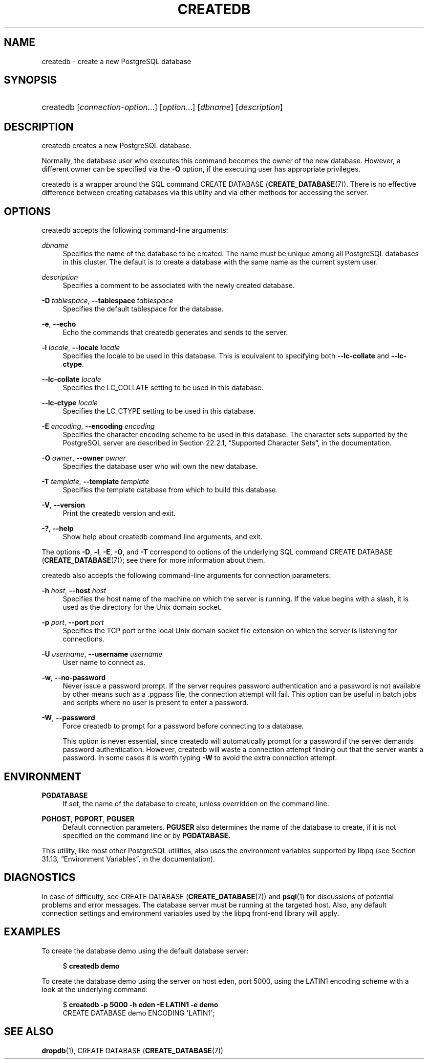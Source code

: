 '\" t
.\"     Title: createdb
.\"    Author: The PostgreSQL Global Development Group
.\" Generator: DocBook XSL Stylesheets v1.79.1 <http://docbook.sf.net/>
.\"      Date: 2020-08-04
.\"    Manual: PostgreSQL 9.0.10 Documentation
.\"    Source: PostgreSQL 9.0.10
.\"  Language: English
.\"
.TH "CREATEDB" "1" "2020-08-04" "PostgreSQL 9.0.10" "PostgreSQL 9.0.10 Documentation"
.\" -----------------------------------------------------------------
.\" * Define some portability stuff
.\" -----------------------------------------------------------------
.\" ~~~~~~~~~~~~~~~~~~~~~~~~~~~~~~~~~~~~~~~~~~~~~~~~~~~~~~~~~~~~~~~~~
.\" http://bugs.debian.org/507673
.\" http://lists.gnu.org/archive/html/groff/2009-02/msg00013.html
.\" ~~~~~~~~~~~~~~~~~~~~~~~~~~~~~~~~~~~~~~~~~~~~~~~~~~~~~~~~~~~~~~~~~
.ie \n(.g .ds Aq \(aq
.el       .ds Aq '
.\" -----------------------------------------------------------------
.\" * set default formatting
.\" -----------------------------------------------------------------
.\" disable hyphenation
.nh
.\" disable justification (adjust text to left margin only)
.ad l
.\" -----------------------------------------------------------------
.\" * MAIN CONTENT STARTS HERE *
.\" -----------------------------------------------------------------
.SH "NAME"
createdb \- create a new PostgreSQL database
.SH "SYNOPSIS"
.HP \w'createdb\ 'u
createdb [\fIconnection\-option\fR...] [\fIoption\fR...] [\fIdbname\fR] [\fIdescription\fR]
.SH "DESCRIPTION"
.PP
createdb
creates a new
PostgreSQL
database\&.
.PP
Normally, the database user who executes this command becomes the owner of the new database\&. However, a different owner can be specified via the
\fB\-O\fR
option, if the executing user has appropriate privileges\&.
.PP
createdb
is a wrapper around the
SQL
command
CREATE DATABASE (\fBCREATE_DATABASE\fR(7))\&. There is no effective difference between creating databases via this utility and via other methods for accessing the server\&.
.SH "OPTIONS"
.PP
createdb
accepts the following command\-line arguments:
.PP
\fIdbname\fR
.RS 4
Specifies the name of the database to be created\&. The name must be unique among all
PostgreSQL
databases in this cluster\&. The default is to create a database with the same name as the current system user\&.
.RE
.PP
\fIdescription\fR
.RS 4
Specifies a comment to be associated with the newly created database\&.
.RE
.PP
\fB\-D \fR\fB\fItablespace\fR\fR, \fB\-\-tablespace \fR\fB\fItablespace\fR\fR
.RS 4
Specifies the default tablespace for the database\&.
.RE
.PP
\fB\-e\fR, \fB\-\-echo\fR
.RS 4
Echo the commands that
createdb
generates and sends to the server\&.
.RE
.PP
\fB\-l \fR\fB\fIlocale\fR\fR, \fB\-\-locale \fR\fB\fIlocale\fR\fR
.RS 4
Specifies the locale to be used in this database\&. This is equivalent to specifying both
\fB\-\-lc\-collate\fR
and
\fB\-\-lc\-ctype\fR\&.
.RE
.PP
\fB\-\-lc\-collate \fR\fB\fIlocale\fR\fR
.RS 4
Specifies the LC_COLLATE setting to be used in this database\&.
.RE
.PP
\fB\-\-lc\-ctype \fR\fB\fIlocale\fR\fR
.RS 4
Specifies the LC_CTYPE setting to be used in this database\&.
.RE
.PP
\fB\-E \fR\fB\fIencoding\fR\fR, \fB\-\-encoding \fR\fB\fIencoding\fR\fR
.RS 4
Specifies the character encoding scheme to be used in this database\&. The character sets supported by the
PostgreSQL
server are described in
Section 22.2.1, \(lqSupported Character Sets\(rq, in the documentation\&.
.RE
.PP
\fB\-O \fR\fB\fIowner\fR\fR, \fB\-\-owner \fR\fB\fIowner\fR\fR
.RS 4
Specifies the database user who will own the new database\&.
.RE
.PP
\fB\-T \fR\fB\fItemplate\fR\fR, \fB\-\-template \fR\fB\fItemplate\fR\fR
.RS 4
Specifies the template database from which to build this database\&.
.RE
.PP
\fB\-V\fR, \fB\-\-version\fR
.RS 4
Print the
createdb
version and exit\&.
.RE
.PP
\fB\-?\fR, \fB\-\-help\fR
.RS 4
Show help about
createdb
command line arguments, and exit\&.
.RE
.PP
The options
\fB\-D\fR,
\fB\-l\fR,
\fB\-E\fR,
\fB\-O\fR, and
\fB\-T\fR
correspond to options of the underlying SQL command
CREATE DATABASE (\fBCREATE_DATABASE\fR(7)); see there for more information about them\&.
.PP
createdb
also accepts the following command\-line arguments for connection parameters:
.PP
\fB\-h \fR\fB\fIhost\fR\fR, \fB\-\-host \fR\fB\fIhost\fR\fR
.RS 4
Specifies the host name of the machine on which the server is running\&. If the value begins with a slash, it is used as the directory for the Unix domain socket\&.
.RE
.PP
\fB\-p \fR\fB\fIport\fR\fR, \fB\-\-port \fR\fB\fIport\fR\fR
.RS 4
Specifies the TCP port or the local Unix domain socket file extension on which the server is listening for connections\&.
.RE
.PP
\fB\-U \fR\fB\fIusername\fR\fR, \fB\-\-username \fR\fB\fIusername\fR\fR
.RS 4
User name to connect as\&.
.RE
.PP
\fB\-w\fR, \fB\-\-no\-password\fR
.RS 4
Never issue a password prompt\&. If the server requires password authentication and a password is not available by other means such as a
\&.pgpass
file, the connection attempt will fail\&. This option can be useful in batch jobs and scripts where no user is present to enter a password\&.
.RE
.PP
\fB\-W\fR, \fB\-\-password\fR
.RS 4
Force
createdb
to prompt for a password before connecting to a database\&.
.sp
This option is never essential, since
createdb
will automatically prompt for a password if the server demands password authentication\&. However,
createdb
will waste a connection attempt finding out that the server wants a password\&. In some cases it is worth typing
\fB\-W\fR
to avoid the extra connection attempt\&.
.RE
.SH "ENVIRONMENT"
.PP
\fBPGDATABASE\fR
.RS 4
If set, the name of the database to create, unless overridden on the command line\&.
.RE
.PP
\fBPGHOST\fR, \fBPGPORT\fR, \fBPGUSER\fR
.RS 4
Default connection parameters\&.
\fBPGUSER\fR
also determines the name of the database to create, if it is not specified on the command line or by
\fBPGDATABASE\fR\&.
.RE
.PP
This utility, like most other
PostgreSQL
utilities, also uses the environment variables supported by
libpq
(see
Section 31.13, \(lqEnvironment Variables\(rq, in the documentation)\&.
.SH "DIAGNOSTICS"
.PP
In case of difficulty, see
CREATE DATABASE (\fBCREATE_DATABASE\fR(7))
and
\fBpsql\fR(1)
for discussions of potential problems and error messages\&. The database server must be running at the targeted host\&. Also, any default connection settings and environment variables used by the
libpq
front\-end library will apply\&.
.SH "EXAMPLES"
.PP
To create the database
demo
using the default database server:
.sp
.if n \{\
.RS 4
.\}
.nf
$ \fBcreatedb demo\fR
.fi
.if n \{\
.RE
.\}
.PP
To create the database
demo
using the server on host
eden, port 5000, using the
LATIN1
encoding scheme with a look at the underlying command:
.sp
.if n \{\
.RS 4
.\}
.nf
$ \fBcreatedb \-p 5000 \-h eden \-E LATIN1 \-e demo\fR
CREATE DATABASE demo ENCODING \*(AqLATIN1\*(Aq;
.fi
.if n \{\
.RE
.\}
.SH "SEE ALSO"
\fBdropdb\fR(1), CREATE DATABASE (\fBCREATE_DATABASE\fR(7))
